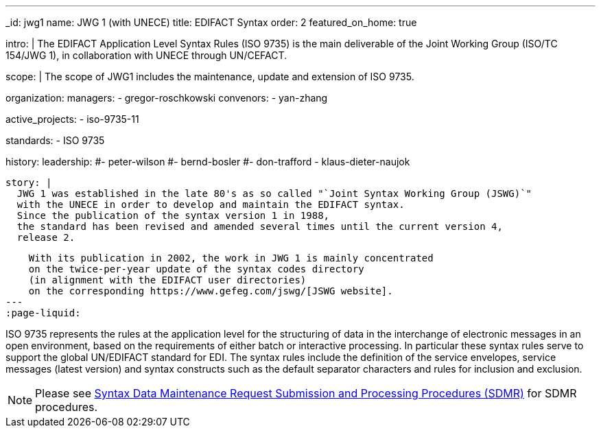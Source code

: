 ---
_id: jwg1
name: JWG&nbsp;1 (with&nbsp;UNECE)
title: EDIFACT Syntax
order: 2
featured_on_home: true

intro: |
  The EDIFACT Application Level Syntax Rules (ISO 9735) is the main deliverable
  of the Joint Working Group (ISO/TC 154/JWG 1),
  in collaboration with UNECE through UN/CEFACT.

scope: |
  The scope of JWG1 includes the maintenance, update and extension
  of ISO 9735.

organization:
  managers:
    - gregor-roschkowski
  convenors:
    - yan-zhang

active_projects:
  - iso-9735-11

standards:
  - ISO 9735

history:
  leadership:
    #- peter-wilson
    #- bernd-bosler
    #- don-trafford
    - klaus-dieter-naujok

  story: |
    JWG 1 was established in the late 80's as so called "`Joint Syntax Working Group (JSWG)`"
    with the UNECE in order to develop and maintain the EDIFACT syntax.
    Since the publication of the syntax version 1 in 1988,
    the standard has been revised and amended several times until the current version 4,
    release 2.

    With its publication in 2002, the work in JWG 1 is mainly concentrated
    on the twice-per-year update of the syntax codes directory
    (in alignment with the EDIFACT user directories)
    on the corresponding https://www.gefeg.com/jswg/[JSWG website].
---
:page-liquid:

// more

ISO 9735 represents the rules at the application level for the structuring of data in the interchange of electronic messages in an open environment, based on the requirements of either batch or interactive processing. In particular these syntax rules serve to support the global UN/EDIFACT standard for EDI. The syntax rules include the definition of the service envelopes, service messages (latest version) and syntax constructs such as the default separator characters and rules for inclusion and exclusion.

NOTE: Please see link:/procedures/sdmr[Syntax Data Maintenance Request Submission and Processing Procedures (SDMR)] for SDMR procedures.
